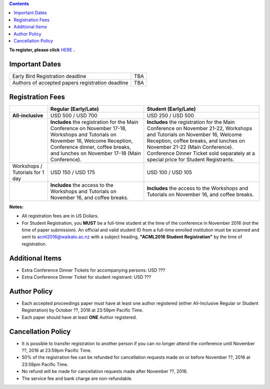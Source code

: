 .. title: Registration
.. slug: registration
.. date: 2015-12-10 10:10:05 UTC+13:00
.. tags: 
.. category: 
.. link: 
.. description: 
.. type: text

.. contents::


**To register, please click** `HERE <https://www.ivvy.com/a/waikato/e/>`_ **.**



Important Dates
===============

+--------------------------------------------------+-----+
| Early Bird Registration deadline                 | TBA |
+--------------------------------------------------+-----+
| Authors of accepted papers registration deadline | TBA | 
+--------------------------------------------------+-----+

Registration Fees
=================

.. csv-table:: 
   :header: "","Regular (Early/Late)","Student (Early/Late)"

   "**All-inclusive**","USD 500 / USD 700","USD 250 / USD 500"
   "","**Includes** the registration for the Main Conference on November 17-18, Workshops and Tutorials on November 16, Welcome Reception, Conference dinner, coffee breaks, and lunches on November 17-18 (Main Conference).","**Includes** the registration for the Main Conference on November 21-22, Workshops and Tutorials on November 16, Welcome Reception, coffee breaks, and lunches on November 21-22 (Main Conference). Conference Dinner Ticket sold separately at a special price for Student Registrants."
   "Workshops / Tutorials for 1 day","USD 150 / USD 175","USD 100 / USD 105"
   "","**Includes** the access to the Workshops and Tutorials on November 16, and coffee breaks.","**Includes** the access to the Workshops and Tutorials on November 16, and coffee breaks."

**Notes:**

* All registration fees are in US Dollars.
* For Student Registration, you **MUST** be a full-time student at the time of the conference in November 2016 (not the time of paper submission). An official and valid student ID from a full-time enrolled institution must be scanned and sent to acml2016@waikato.ac.nz with a subject heading, **"ACML2016 Student Registration"** by the time of registration.


Additional Items
================

* Extra Conference Dinner Tickets for accompanying persons: USD ???
* Extra Conference Dinner Ticket for student registrant: USD ???


Author Policy
=============

* Each accepted proceedings paper must have at least one author registered
  (either All-Inclusive Regular or Student Registration) by October ??, 2016 at
  23:59pm Pacific Time.
* Each paper should have at least **ONE** Author registered.


Cancellation Policy
===================

* It is possible to transfer registration to another person if you can no
  longer attend the conference until November ??, 2016 at 23:59pm Pacific Time.
* 50% of the registration fee can be refunded for cancellation requests made on
  or before November ??, 2016 at 23:59pm Pacific Time.
* No refund will be made for cancellation requests made after November ??, 2016.
* The service fee and bank charge are non-refundable.

